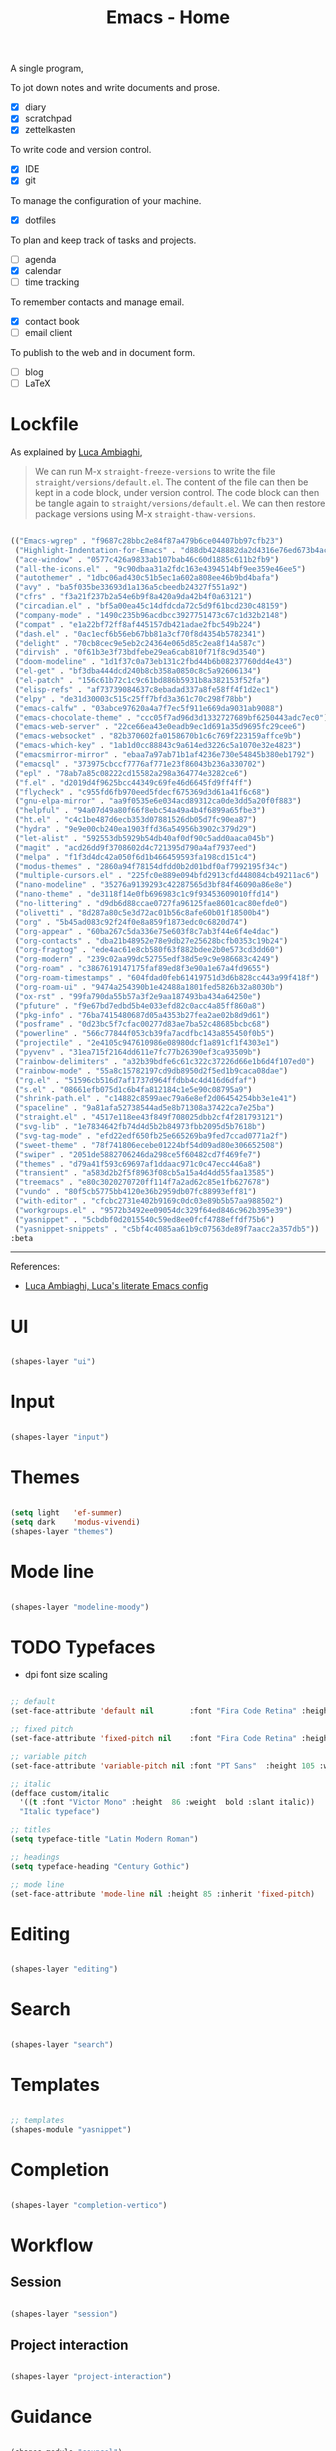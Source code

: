 #+STARTUP: overview
#+FILETAGS: :emacs:




#+title:Emacs - Home
#+PROPERTY: header-args:emacs-lisp :results none :tangle ./home.el :mkdirp yes



A single program,

To jot down notes and write documents and prose.
- [X] diary
- [X] scratchpad
- [X] zettelkasten

To write code and version control.
- [X] IDE
- [X] git

To manage the configuration of your machine.
- [X] dotfiles

To plan and keep track of tasks and projects.
- [ ] agenda
- [X] calendar
- [ ] time tracking

To remember contacts and manage email.
- [X] contact book
- [ ] email client

To publish to the web and in document form.
- [ ] blog
- [ ] LaTeX

* Lockfile

As explained by [[https://www.lucacambiaghi.com/vanilla-emacs/readme.html#3.2.straight_lockfile][Luca Ambiaghi]],

#+begin_quote

We can run M-x ~straight-freeze-versions~ to write the file ~straight/versions/default.el~. The content of the file can then be kept in a code block, under version control. The code block can then be tangle again to ~straight/versions/default.el~. We can then restore package versions using M-x ~straight-thaw-versions~.

#+end_quote

#+begin_src emacs-lisp :tangle ~/.emacs.d/straight/versions/default.el

(("Emacs-wgrep" . "f9687c28bbc2e84f87a479b6ce04407bb97cfb23")
 ("Highlight-Indentation-for-Emacs" . "d88db4248882da2d4316e76ed673b4ac1fa99ce3")
 ("ace-window" . "0577c426a9833ab107bab46c60d1885c611b2fb9")
 ("all-the-icons.el" . "9c90dbaa31a2fdc163e4394514bf9ee359e46ee5")
 ("autothemer" . "1dbc06ad430c51b5ec1a602a808ee46b9bd4bafa")
 ("avy" . "ba5f035be33693d1a136a5cbeedb24327f551a92")
 ("cfrs" . "f3a21f237b2a54e6b9f8a420a9da42b4f0a63121")
 ("circadian.el" . "bf5a00ea45c14dfdcda72c5d9f61bcd230c48159")
 ("company-mode" . "1490c235b96acdbcc3927751473c67c1d32b2148")
 ("compat" . "e1a22bf72ff8af445157db421adae2fbc549b224")
 ("dash.el" . "0ac1ecf6b56eb67bb81a3cf70f8d4354b5782341")
 ("delight" . "70cb8cec9e5eb2c24364e065d85c2ea8f14a587c")
 ("dirvish" . "0f61b3e3f73bdfebe29ea6cab810f71f8c9d3540")
 ("doom-modeline" . "1d1f37c0a73eb131c2fbd44b6b08237760dd4e43")
 ("el-get" . "bf3dba444dcd240b8cb358a0850c8c5a92606134")
 ("el-patch" . "156c61b72c1c9c61bd886b5931b8a382153f52fa")
 ("elisp-refs" . "af73739084637c8ebadad337a8fe58ff4f1d2ec1")
 ("elpy" . "de31d30003c515c25ff7bfd3a361c70c298f78bb")
 ("emacs-calfw" . "03abce97620a4a7f7ec5f911e669da9031ab9088")
 ("emacs-chocolate-theme" . "ccc05f7ad96d3d1332727689bf6250443adc7ec0")
 ("emacs-web-server" . "22ce66ea43e0eadb9ec1d691a35d9695fc29cee6")
 ("emacs-websocket" . "82b370602fa0158670b1c6c769f223159affce9b")
 ("emacs-which-key" . "1ab1d0cc88843c9a614ed3226c5a1070e32e4823")
 ("emacsmirror-mirror" . "ebaa7a97ab71b1af4236e730e54845b380eb1792")
 ("emacsql" . "373975cbccf7776af771e23f86043b236a330702")
 ("epl" . "78ab7a85c08222cd15582a298a364774e3282ce6")
 ("f.el" . "d2019d4f9625bcc44349c69fe46d6645fd9ff4ff")
 ("flycheck" . "c955fd6fb970eed5fdecf675369d3d61a41f6c68")
 ("gnu-elpa-mirror" . "aa9f0535e6e034acd89312ca0de3dd5a20f0f883")
 ("helpful" . "94a07d49a80f66f8ebc54a49a4b4f6899a65fbe3")
 ("ht.el" . "c4c1be487d6ecb353d07881526db05d7fc90ea87")
 ("hydra" . "9e9e00cb240ea1903ffd36a54956b3902c379d29")
 ("let-alist" . "592553db5929b54db40af0df90c5add0aaca045b")
 ("magit" . "acd26dd9f3708602d4c721395d790a4af7937eed")
 ("melpa" . "f1f3d4dc42a050f6d1b466459593fa198cd151c4")
 ("modus-themes" . "2860a94f78154dfdd0b2d01bdf0af7992195f34c")
 ("multiple-cursors.el" . "225fc0e889e094bfd2913cfd448084cb49211ac6")
 ("nano-modeline" . "35276a9139293c42287565d3bf84f46090a86e8e")
 ("nano-theme" . "de3118f14e0fb696983c1c9f93453609010ffd14")
 ("no-littering" . "d9db6d88ccae0727fa96125fae8601cac80efde0")
 ("olivetti" . "8d287a80c5e3d72ac01b56c8afe60b01f18500b4")
 ("org" . "5b45ad083c92f24f0e8a859f1873edc0c6820d74")
 ("org-appear" . "60ba267c5da336e75e603f8c7ab3f44e6f4e4dac")
 ("org-contacts" . "dba21b48952e78e9db27e25628bcfb0353c19b24")
 ("org-fragtog" . "ede4ac61e8cb580f63f882bdee2b0e573cd3dd60")
 ("org-modern" . "239c02aa99dc52755edf38d5e9c9e986683c4249")
 ("org-roam" . "c3867619147175faf89ed8f3e90a1e67a4fd9655")
 ("org-roam-timestamps" . "604fdad0feb61419751d3d6b828cc443a99f418f")
 ("org-roam-ui" . "9474a254390b1e42488a1801fed5826b32a8030b")
 ("ox-rst" . "99fa790da55b57a3f2e9aa187493ba434a64250e")
 ("pfuture" . "f9e67bd7edbd5b4e033efd82c0acc4a85ff860a8")
 ("pkg-info" . "76ba7415480687d05a4353b27fea2ae02b8d9d61")
 ("posframe" . "0d23bc5f7cfac00277d83ae7ba52c48685bcbc68")
 ("powerline" . "566c77844f053cb39fa7acdfbc143a855450f0b5")
 ("projectile" . "2e4105c947610986e08980dcf1a891cf1f4303e1")
 ("pyvenv" . "31ea715f2164dd611e7fc77b26390ef3ca93509b")
 ("rainbow-delimiters" . "a32b39bdfe6c61c322c37226d66e1b6d4f107ed0")
 ("rainbow-mode" . "55a8c15782197cd9db8950d2f5ed1b9caca08dae")
 ("rg.el" . "51596cb516d7af1737d964ffdbb4c4d416d6dfaf")
 ("s.el" . "08661efb075d1c6b4fa812184c1e5e90c08795a9")
 ("shrink-path.el" . "c14882c8599aec79a6e8ef2d06454254bb3e1e41")
 ("spaceline" . "9a81afa52738544ad5e8b71308a37422ca7e25ba")
 ("straight.el" . "4517e118ee43f849f708025dbb2cf4f281793121")
 ("svg-lib" . "1e7834642fb74d4d5b2b84973fbb2095d5b7618b")
 ("svg-tag-mode" . "efd22edf650fb25e665269ba9fed7ccad0771a2f")
 ("sweet-theme" . "78f741806ecebe01224bf54d09ad80e306652508")
 ("swiper" . "2051de5882706246da298ce5f60482cd7f469fe7")
 ("themes" . "d79a41f593c69697af1ddaac971c0c47ecc446a8")
 ("transient" . "a583d2b2f5f8963f08cb5a15a4d4dd55faa13585")
 ("treemacs" . "e80c3020270720ff114f7a2ad62c85e1fb627678")
 ("vundo" . "80f5cb5775bb4120e36b2959db07fc88993eff81")
 ("with-editor" . "cfcbc2731e402b9169c0dc03e89b5b57aa988502")
 ("workgroups.el" . "9572b3492ee09054dc329f64ed846c962b395e39")
 ("yasnippet" . "5cbdbf0d2015540c59ed8ee0fcf4788effdf75b6")
 ("yasnippet-snippets" . "c5bf4c4085aa61b9c07563de89f7aacc2a357db5"))
:beta

#+end_src

-----
References:

- [[https://www.lucacambiaghi.com/vanilla-emacs/readme.html][Luca Ambiaghi, Luca's literate Emacs config]]


* UI

#+begin_src emacs-lisp

(shapes-layer "ui")

#+end_src

* Input

#+begin_src emacs-lisp

(shapes-layer "input")

#+end_src

* Themes

#+begin_src emacs-lisp

(setq light   'ef-summer)
(setq dark    'modus-vivendi)
(shapes-layer "themes")

#+end_src

* Mode line

#+begin_src emacs-lisp

(shapes-layer "modeline-moody")

#+end_src

* TODO Typefaces

- dpi font size scaling

#+begin_src emacs-lisp

;; default
(set-face-attribute 'default nil        :font "Fira Code Retina" :height 93)

;; fixed pitch
(set-face-attribute 'fixed-pitch nil    :font "Fira Code Retina" :height 93)

;; variable pitch
(set-face-attribute 'variable-pitch nil :font "PT Sans"  :height 105 :weight 'regular)

;; italic
(defface custom/italic
  '((t :font "Victor Mono" :height  86 :weight  bold :slant italic))
  "Italic typeface")

;; titles
(setq typeface-title "Latin Modern Roman")

;; headings
(setq typeface-heading "Century Gothic")

;; mode line
(set-face-attribute 'mode-line nil :height 85 :inherit 'fixed-pitch)

#+end_src


* Editing

#+begin_src emacs-lisp

(shapes-layer "editing")

#+end_src

* Search

#+begin_src emacs-lisp

(shapes-layer "search")

#+end_src

* Templates

#+begin_src emacs-lisp

;; templates
(shapes-module "yasnippet")

#+end_src

* Completion

#+begin_src emacs-lisp

(shapes-layer "completion-vertico")

#+end_src


* Workflow
** Session

#+begin_src emacs-lisp

(shapes-layer "session")

#+end_src

** Project interaction

#+begin_src emacs-lisp

(shapes-layer "project-interaction")

#+end_src

* Guidance

#+begin_src emacs-lisp

(shapes-module "counsel")
(shapes-module "helpful")
(shapes-module "which-key")

#+end_src

* Navigation

#+begin_src emacs-lisp

(shapes-layer "navigation")

#+end_src


* Version control

#+begin_src emacs-lisp

(shapes-layer "version-control")

#+end_src

* File management

#+begin_src emacs-lisp

(shapes-layer "file-management")

#+end_src


* IDE

#+begin_src emacs-lisp

(shapes-layer "ide")

#+end_src

* PDF

#+begin_src emacs-lisp

(shapes-layer "pdf")

#+end_src

* LaTeX

#+begin_src emacs-lisp

(shapes-layer "latex")

#+end_src

* Org Mode

#+begin_src emacs-lisp

(shapes-layer "org")
(shapes-layer "org-ui")
(shapes-layer "org-agenda")
;; (shapes-layer "org-typesetting")
(shapes-layer "org-latex-preview")

#+end_src
